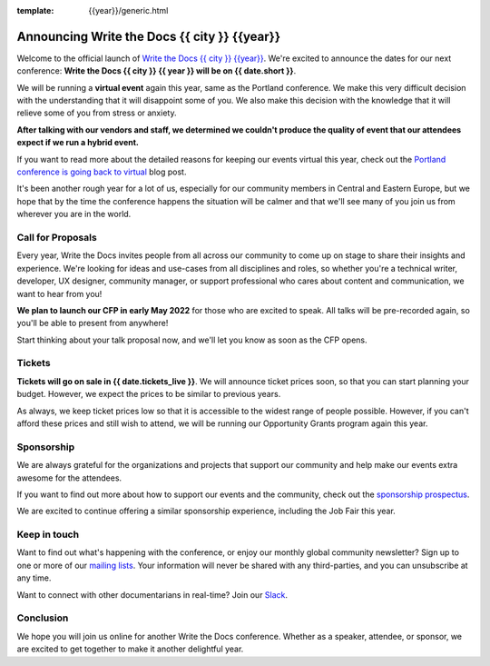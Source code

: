 :template: {{year}}/generic.html

.. post:: April 20, 2022
   :tags: {{shortcode}}-{{year}}

Announcing Write the Docs {{ city }} {{year}}
===========================================

Welcome to the official launch of `Write the Docs {{ city }} {{year}} <https://www.writethedocs.org/conf/{{ shortcode }}/{{ year }}/>`_.
We're excited to announce the dates for our next conference: **Write the Docs {{ city }} {{ year }} will be on {{ date.short }}**.

We will be running a **virtual event** again this year, same as the Portland conference. 
We make this very difficult decision with the understanding that it will disappoint some of you.
We also make this decision with the knowledge that it will relieve some of you from stress or anxiety.

**After talking with our vendors and staff, we determined we couldn't produce the quality of event that our attendees expect if we run a hybrid event.**

If you want to read more about the detailed reasons for keeping our events virtual this year, check out the `Portland conference is going back to virtual <https://www.writethedocs.org/conf/portland/2022/news/conference-going-virtual/>`_ blog post. 

It's been another rough year for a lot of us, especially for our community members in Central and Eastern Europe, but we hope that by the time the conference happens the situation will be calmer and that we'll see many of you join us from wherever you are in the world.

Call for Proposals
------------------

Every year, Write the Docs invites people from all across our community to come up on stage to share their insights and experience.
We're looking for ideas and use-cases from all disciplines and roles, so whether you're a technical writer, developer, UX designer, community manager, or support professional who cares about content and communication, we want to hear from you!

**We plan to launch our CFP in early May 2022** for those who are excited to speak.
All talks will be pre-recorded again, so you'll be able to present from anywhere!

Start thinking about your talk proposal now, and we'll let you know as soon as the CFP opens.


Tickets
-------

**Tickets will go on sale in {{ date.tickets_live }}**.
We will announce ticket prices soon, so that you can start planning your budget. However, we expect the prices to be similar to previous years. 

As always, we keep ticket prices low so that it is accessible to the widest range of people possible.
However, if you can't afford these prices and still wish to attend, we will be running our Opportunity Grants program again this year.

Sponsorship
-----------

We are always grateful for the organizations and projects that support our community and help make our events extra awesome for the attendees. 

If you want to find out more about how to support our events and the community, check out the `sponsorship prospectus <https://www.writethedocs.org/conf/prague/2022/sponsors/prospectus/>`_.

We are excited to continue offering a similar sponsorship experience, including the Job Fair this year.

Keep in touch
-------------

Want to find out what's happening with the conference, or enjoy our monthly global community newsletter?
Sign up to one or more of our `mailing lists <https://www.writethedocs.org/conf/{{ shortcode }}/{{ year }}/mailing-list/>`_. Your information will never be shared with any third-parties, and you can unsubscribe at any time.

Want to connect with other documentarians in real-time?
Join our `Slack <https://www.writethedocs.org/slack/>`_.

Conclusion
----------

We hope you will join us online for another Write the Docs conference.
Whether as a speaker, attendee, or sponsor, we are excited to get together to make it another delightful year.
